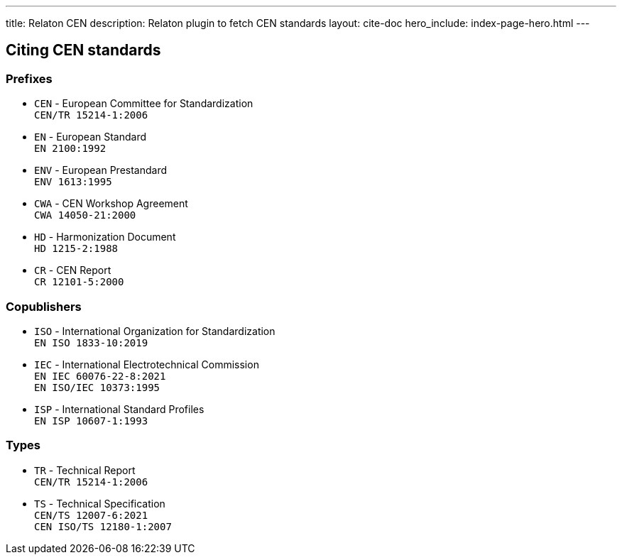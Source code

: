 ---
title: Relaton CEN
description: Relaton plugin to fetch CEN standards
layout: cite-doc
hero_include: index-page-hero.html
---

== Citing CEN standards

=== Prefixes

* `CEN` - European Committee for Standardization +
`CEN/TR 15214-1:2006`
* `EN` - European Standard +
`EN 2100:1992`
* `ENV` - European Prestandard +
`ENV 1613:1995`
* `CWA` - CEN Workshop Agreement +
`CWA 14050-21:2000`
* `HD` - Harmonization Document +
`HD 1215-2:1988`
* `CR` - CEN Report +
`CR 12101-5:2000`

=== Copublishers

* `ISO` - International Organization for Standardization +
`EN ISO 1833-10:2019`
* `IEC` - International Electrotechnical Commission +
`EN IEC 60076-22-8:2021` +
`EN ISO/IEC 10373:1995`
* `ISP` - International Standard Profiles +
`EN ISP 10607-1:1993`

=== Types

* `TR` - Technical Report +
`CEN/TR 15214-1:2006`
* `TS` - Technical Specification +
`CEN/TS 12007-6:2021` +
`CEN ISO/TS 12180-1:2007`
